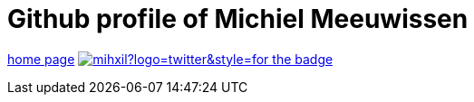 # Github profile of Michiel Meeuwissen

link:https://meeuw.org[home page]
image:https://img.shields.io/twitter/follow/mihxil?logo=twitter&style=for-the-badge[link=https://twitter.com/mihxil]

